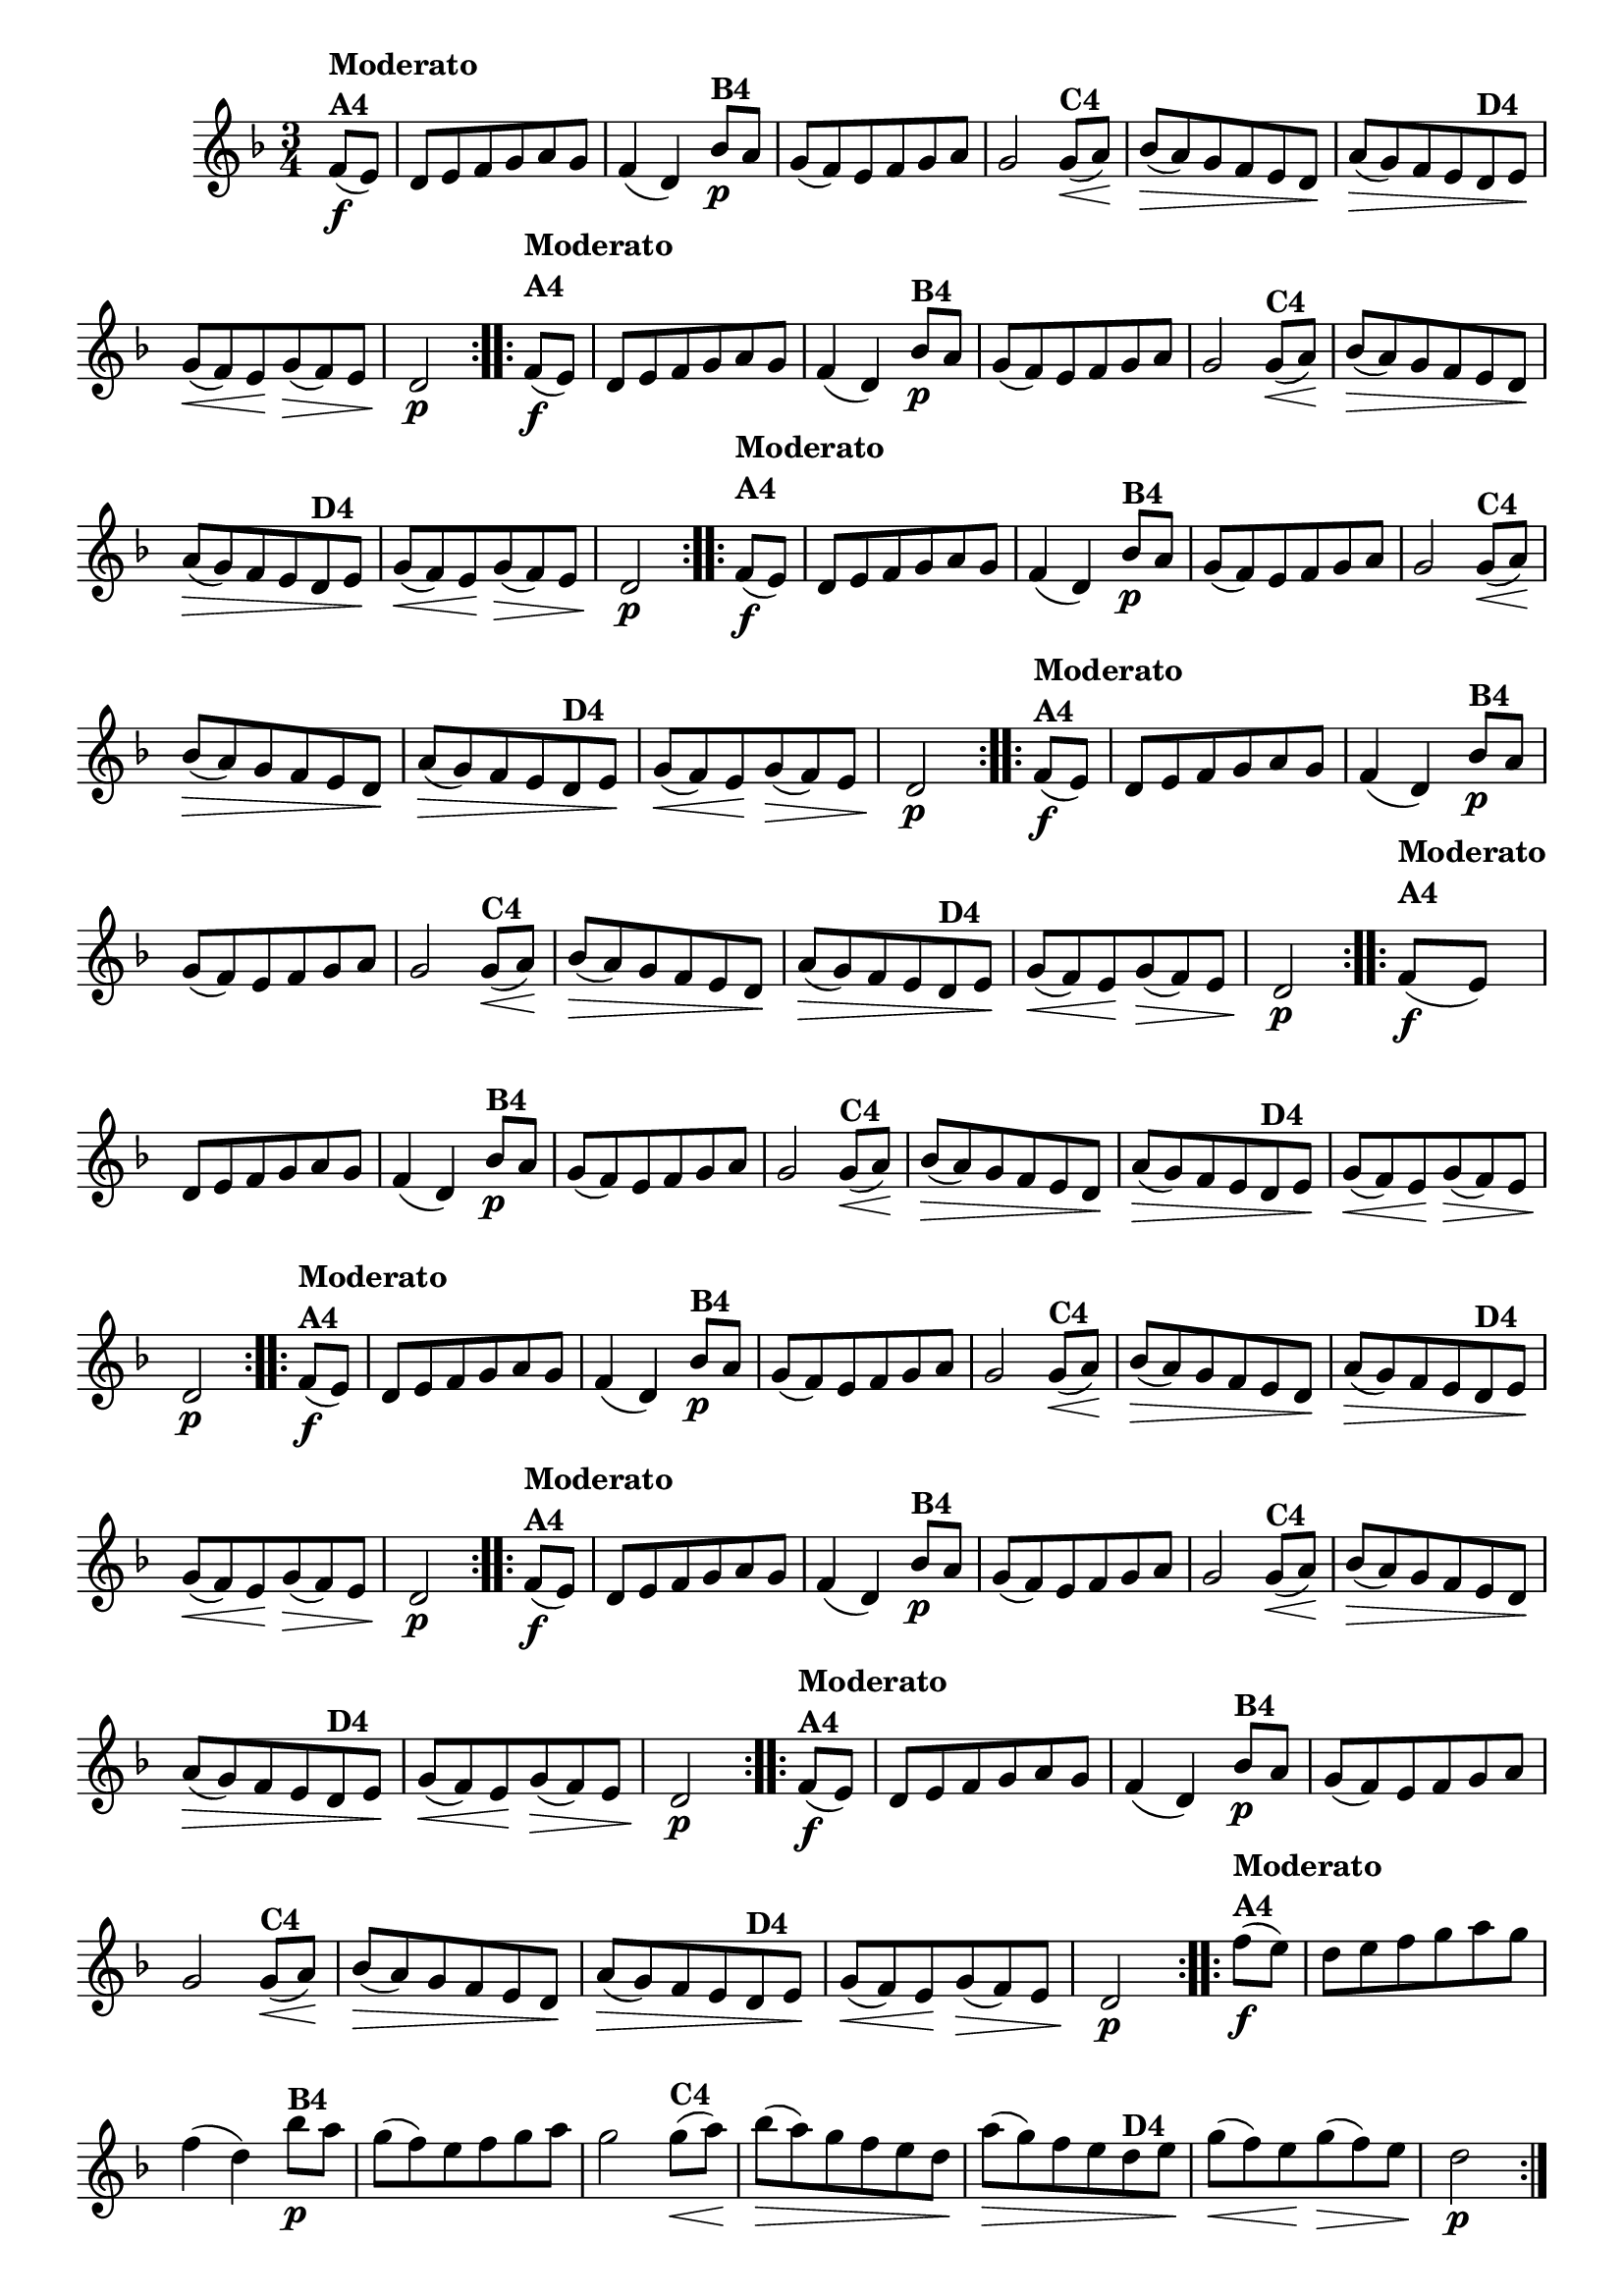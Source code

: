 % -*- coding: utf-8 -*-

\version "2.16.0"

%%#(set-global-staff-size 16)


                                %\header {  title = " Variações sobre teresinha" }
\relative c'{
  \time 3/4
  \key d \minor
  \partial 4*1
  \override Score.BarNumber #'transparent = ##t

                                % CLARINETE

  \tag #'cl {

    \repeat volta 2 { 
      f8\f(^\markup{\column {\bold {Moderato  A4}} }  e) d e f g a g f4( d)
      bes'8\p^\markup{\bold {B4}} a g( f) e f g a g2
      g8\<(^\markup{\bold {C4}} a\!) bes\>( a)  g f e d\!
      a'\>( g) f e
      d^\markup{\bold {D4}} e\! g\<( f) e\! g\>( f) e d2\p 
    }


  }

                                % FLAUTA

  \tag #'fl {

    \repeat volta 2 { 

      \once \override TextScript #'padding = #2
      f8\f(^\markup{\column {\bold {Moderato  A4}} }  e) d e f g a g f4( d)
      bes'8\p^\markup{\bold {B4}} a g( f) e f g a g2
      g8\<(^\markup{\bold {C4}} a\!) bes\>( a)  g f e d\!
      a'\>( g) f e
      d^\markup{\bold {D4}} e\! g\<( f) e\! g\>( f) e d2\p 
    }


  }

                                % OBOÉ

  \tag #'ob {

    \repeat volta 2 { 

      \once \override TextScript #'padding = #2
      f8\f(^\markup{\column {\bold {Moderato  A4}} }  e) d e f g a g f4( d)
      bes'8\p^\markup{\bold {B4}} a g( f) e f g a g2
      g8\<(^\markup{\bold {C4}} a\!) bes\>( a)  g f e d\!
      a'\>( g) f e
      d^\markup{\bold {D4}} e\! g\<( f) e\! g\>( f) e d2\p 
    }


  }

                                % SAX ALTO

  \tag #'saxa {

    \repeat volta 2 { 
      f8\f(^\markup{\column {\bold {Moderato  A4}} }  e) d e f g a g f4( d)
      bes'8\p^\markup{\bold {B4}} a g( f) e f g a g2
      g8\<(^\markup{\bold {C4}} a\!) bes\>( a)  g f e d\!
      a'\>( g) f e
      d^\markup{\bold {D4}} e\! g\<( f) e\! g\>( f) e d2\p 
    }


  }

                                % SAX TENOR

  \tag #'saxt {

    \repeat volta 2 { 
      \once \override TextScript #'padding = #2
      f8\f(^\markup{\column {\bold {Moderato  A4}} }  e) d e f g a g f4( d)
      bes'8\p^\markup{\bold {B4}} a g( f) e f g a g2
      g8\<(^\markup{\bold {C4}} a\!) bes\>( a)  g f e d\!
      a'\>( g) f e
      d^\markup{\bold {D4}} e\! g\<( f) e\! g\>( f) e d2\p 
    }


  }

                                % SAX GENES

  \tag #'saxg {

    \repeat volta 2 { 
      f8\f(^\markup{\column {\bold {Moderato  A4}} }  e) d e f g a g f4( d)
      bes'8\p^\markup{\bold {B4}} a g( f) e f g a g2
      g8\<(^\markup{\bold {C4}} a\!) bes\>( a)  g f e d\!
      a'\>( g) f e
      d^\markup{\bold {D4}} e\! g\<( f) e\! g\>( f) e d2\p 
    }


  }

                                % TROMPETE

  \tag #'tpt {

    \repeat volta 2 { 
      f8\f(^\markup{\column {\bold {Moderato  A4}} }  e) d e f g a g f4( d)
      bes'8\p^\markup{\bold {B4}} a g( f) e f g a g2
      g8\<(^\markup{\bold {C4}} a\!) bes\>( a)  g f e d\!
      a'\>( g) f e
      d^\markup{\bold {D4}} e\! g\<( f) e\! g\>( f) e d2\p 
    }


  }

                                % TROMPA

  \tag #'tpa {

    \repeat volta 2 { 
      f8\f(^\markup{\column {\bold {Moderato  A4}} }  e) d e f g a g f4( d)
      bes'8\p^\markup{\bold {B4}} a g( f) e f g a g2
      g8\<(^\markup{\bold {C4}} a\!) bes\>( a)  g f e d\!
      a'\>( g) f e
      d^\markup{\bold {D4}} e\! g\<( f) e\! g\>( f) e d2\p 
    }


  }

                                % TROMPA OP AGUDO

  \tag #'tpaopag {

    \repeat volta 2 { 
      f'8\f(^\markup{\column {\bold {Moderato  A4}} }  e) d e f g a g f4( d)
      bes'8\p^\markup{\bold {B4}} a g( f) e f g a g2
      g8\<(^\markup{\bold {C4}} a\!) bes\>( a)  g f e d\!
      a'\>( g) f e
      d^\markup{\bold {D4}} e\! g\<( f) e\! g\>( f) e d2\p 
    }


  }


                                % TROMPA OP

  \tag #'tpaop {

    \repeat volta 2 { 
      f,8\f(^\markup{\column {\bold {Moderato  A4}} }  e) d e f g a g f4( d)
      bes'8\p^\markup{\bold {B4}} a g( f) e f g a g2
      g8\<(^\markup{\bold {C4}} a\!) bes\>( a)  g f e d\!
      a'\>( g) f e
      d^\markup{\bold {D4}} e\! g\<( f) e\! g\>( f) e d2\p 
    }


  }

                                % TROMBONE

  \tag #'tbn {
    \clef bass

    \repeat volta 2 { 
      f8\f(^\markup{\column {\bold {Moderato  A4}} }  e) d e f g a g f4( d)
      bes'8\p^\markup{\bold {B4}} a g( f) e f g a g2
      g8\<(^\markup{\bold {C4}} a\!) bes\>( a)  g f e d\!
      a'\>( g) f e
      d^\markup{\bold {D4}} e\! g\<( f) e\! g\>( f) e d2\p 
    }


  }

                                % TUBA MIB

  \tag #'tbamib {
    \clef bass

    \repeat volta 2 { 
      f8\f(^\markup{\column {\bold {Moderato  A4}} }  e) d e f g a g f4( d)
      bes'8\p^\markup{\bold {B4}} a g( f) e f g a g2
      g8\<(^\markup{\bold {C4}} a\!) bes\>( a)  g f e d\!
      a'\>( g) f e
      d^\markup{\bold {D4}} e\! g\<( f) e\! g\>( f) e d2\p 
    }


  }

                                % TUBA SIB

  \tag #'tbasib {
    \clef bass

    \repeat volta 2 { 
      f8\f(^\markup{\column {\bold {Moderato  A4}} }  e) d e f g a g f4( d)
      bes'8\p^\markup{\bold {B4}} a g( f) e f g a g2
      g8\<(^\markup{\bold {C4}} a\!) bes\>( a)  g f e d\!
      a'\>( g) f e
      d^\markup{\bold {D4}} e\! g\<( f) e\! g\>( f) e d2\p 
    }


  }


                                % VIOLA

  \tag #'vla {
    \clef alto

    \repeat volta 2 { 
      f8\f(^\markup{\column {\bold {Moderato  A4}} }  e) d e f g a g f4( d)
      bes'8\p^\markup{\bold {B4}} a g( f) e f g a g2
      g8\<(^\markup{\bold {C4}} a\!) bes\>( a)  g f e d\!
      a'\>( g) f e
      d^\markup{\bold {D4}} e\! g\<( f) e\! g\>( f) e d2\p 
    }


  }



                                % FINAL

}

                                %\header {piece = \markup{ \bold {Variação 4}}}  
